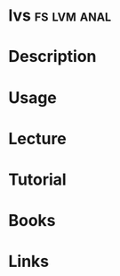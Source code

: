 #+TAGS: fs lvm anal


* lvs								:fs:lvm:anal:
* Description
* Usage
* Lecture
* Tutorial
* Books
* Links
